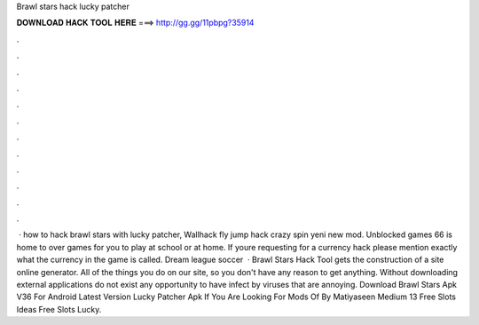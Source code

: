 Brawl stars hack lucky patcher

𝐃𝐎𝐖𝐍𝐋𝐎𝐀𝐃 𝐇𝐀𝐂𝐊 𝐓𝐎𝐎𝐋 𝐇𝐄𝐑𝐄 ===> http://gg.gg/11pbpg?35914

.

.

.

.

.

.

.

.

.

.

.

.

 · how to hack brawl stars with lucky patcher, Wallhack fly jump hack crazy spin yeni new mod. Unblocked games 66 is home to over games for you to play at school or at home. If youre requesting for a currency hack please mention exactly what the currency in the game is called. Dream league soccer   · Brawl Stars Hack Tool gets the construction of a site online generator. All of the things you do on our site, so you don't have any reason to get anything. Without downloading external applications do not exist any opportunity to have infect by viruses that are annoying. Download Brawl Stars Apk V36 For Android Latest Version Lucky Patcher Apk If You Are Looking For Mods Of By Matiyaseen Medium 13 Free Slots Ideas Free Slots Lucky.